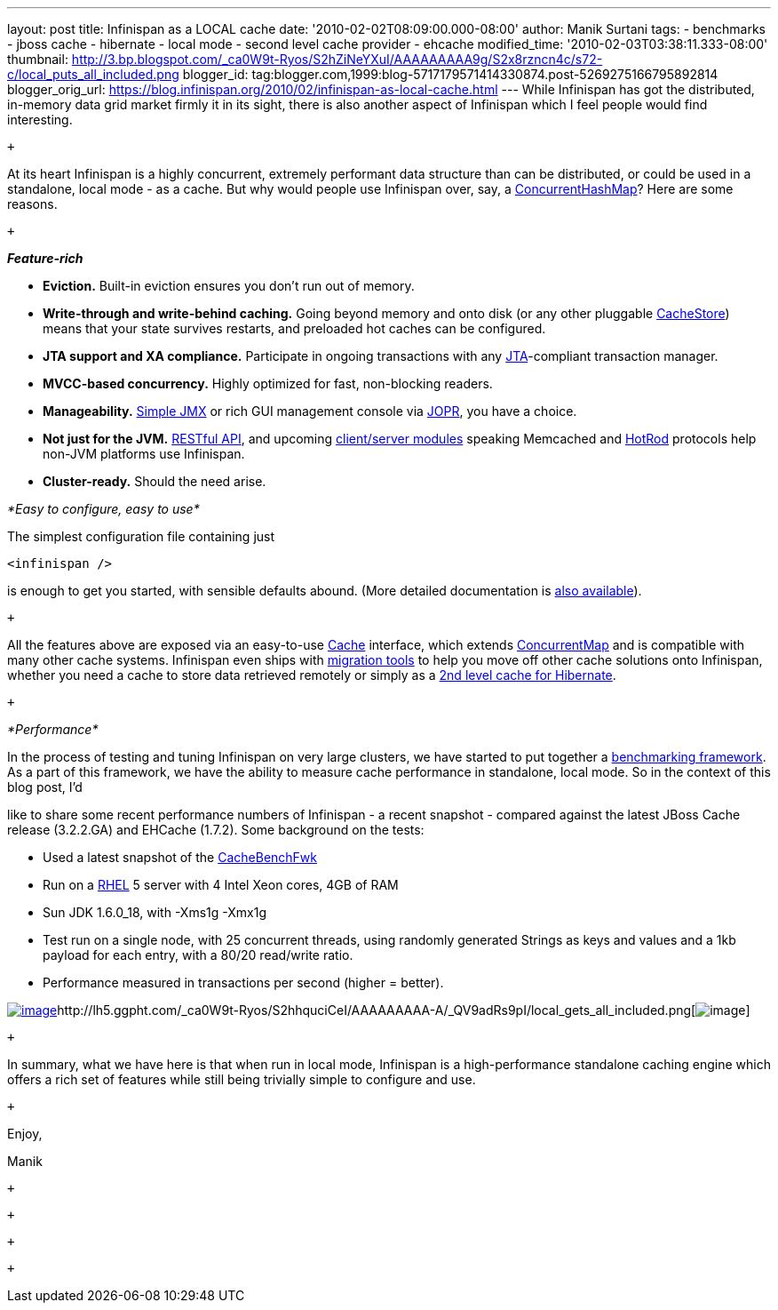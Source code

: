 ---
layout: post
title: Infinispan as a LOCAL cache
date: '2010-02-02T08:09:00.000-08:00'
author: Manik Surtani
tags:
- benchmarks
- jboss cache
- hibernate
- local mode
- second level cache provider
- ehcache
modified_time: '2010-02-03T03:38:11.333-08:00'
thumbnail: http://3.bp.blogspot.com/_ca0W9t-Ryos/S2hZiNeYXuI/AAAAAAAAA9g/S2x8rzncn4c/s72-c/local_puts_all_included.png
blogger_id: tag:blogger.com,1999:blog-5717179571414330874.post-5269275166795892814
blogger_orig_url: https://blog.infinispan.org/2010/02/infinispan-as-local-cache.html
---
While Infinispan has got the distributed, in-memory data grid market
firmly it in its sight, there is also another aspect of Infinispan which
I feel people would find interesting.

 +

At its heart Infinispan is a highly concurrent, extremely performant
data structure than can be distributed, or could be used in a
standalone, local mode - as a cache. But why would people use Infinispan
over, say, a
http://java.sun.com/javase/6/docs/api/java/util/concurrent/ConcurrentHashMap.html[[.Apple-style-span]#ConcurrentHashMap#]?
Here are some reasons.

 +

*_[.Apple-style-span]#Feature-rich#_*

* *Eviction.* Built-in eviction ensures you don't run out of memory.
* *Write-through and write-behind caching.* Going beyond memory and onto
disk (or any other pluggable
http://docs.jboss.org/infinispan/4.0/apidocs/org/infinispan/loaders/CacheStore.html[[.Apple-style-span]#CacheStore#])
means that your state survives restarts, and preloaded hot caches can be
configured.
* *JTA support and XA compliance.* Participate in ongoing transactions
with any
http://java.sun.com/javaee/technologies/jta/index.jsp[JTA]-compliant
transaction manager.
* *MVCC-based concurrency.* Highly optimized for fast, non-blocking
readers.
* *Manageability.*
http://docs.jboss.org/infinispan/4.0/apidocs/jmxComponents.html[Simple
JMX] or rich GUI management console via
http://community.jboss.org/wiki/MonitoringInfinispanwithJOPR[JOPR], you
have a choice.
* *Not just for the JVM.*
http://community.jboss.org/wiki/InfinispanRESTserver[RESTful API], and
upcoming
http://community.jboss.org/wiki/Clientandservermodules[client/server
modules] speaking Memcached and
http://community.jboss.org/wiki/HotRodProtocol[HotRod] protocols help
non-JVM platforms use Infinispan.
* *Cluster-ready.* Should the need arise.

_*[.Apple-style-span]#Easy to configure, easy to use#*_

The simplest configuration file containing just

[source,xml]
----
<infinispan />
----

is enough to get you started, with sensible defaults abound. (More
detailed documentation is
http://docs.jboss.org/infinispan/4.0/apidocs/config.html[also
available]).

 +

All the features above are exposed via an easy-to-use
http://docs.jboss.org/infinispan/4.0/apidocs/org/infinispan/Cache.html[[.Apple-style-span]#Cache#]
interface, which extends
http://java.sun.com/javase/6/docs/api/java/util/concurrent/ConcurrentMap.html[[.Apple-style-span]#ConcurrentMap#]
and is compatible with many other cache systems. Infinispan even ships
with
http://community.jboss.org/wiki/ConfigurationMigrationTools[migration
tools] to help you move off other cache solutions onto Infinispan,
whether you need a cache to store data retrieved remotely or simply as a
http://community.jboss.org/wiki/usinginfinispanasjpahibernatesecondlevelcacheprovider[2nd
level cache for Hibernate].

 +

_*[.Apple-style-span]#Performance#*_

In the process of testing and tuning Infinispan on very large clusters,
we have started to put together a
http://cachebenchfwk.sourceforge.net/[benchmarking framework]. As a part
of this framework, we have the ability to measure cache performance in
standalone, local mode. So in the context of this blog post, I'd

like to share some recent performance numbers of Infinispan - a recent
snapshot - compared against the latest JBoss Cache release (3.2.2.GA)
and EHCache (1.7.2). Some background on the tests:

* Used a latest snapshot of the
http://cachebenchfwk.sourceforge.net/[CacheBenchFwk]
* Run on a http://www.redhat.com/rhel/[RHEL] 5 server with 4 Intel Xeon
cores, 4GB of RAM
* Sun JDK 1.6.0_18, with [.Apple-style-span]#-Xms1g -Xmx1g#
* Test run on a single node, with 25 concurrent threads, using randomly
generated Strings as keys and values and a 1kb payload for each entry,
with a 80/20 read/write ratio.
* Performance measured in transactions per second (higher = better).

http://lh5.ggpht.com/_ca0W9t-Ryos/S2hZiNeYXuI/AAAAAAAAA9g/S2x8rzncn4c/local_puts_all_included.png[image:http://3.bp.blogspot.com/_ca0W9t-Ryos/S2hZiNeYXuI/AAAAAAAAA9g/S2x8rzncn4c/s400/local_puts_all_included.png[image]]http://lh5.ggpht.com/_ca0W9t-Ryos/S2hhquciCeI/AAAAAAAAA-A/_QV9adRs9pI/local_gets_all_included.png[image:http://4.bp.blogspot.com/_ca0W9t-Ryos/S2hZLhCbDaI/AAAAAAAAA9Y/ofGNnjxmdBw/s400/local_gets_all_included.png[image]]

 +

In summary, what we have here is that when run in local mode, Infinispan
is a high-performance standalone caching engine which offers a rich set
of features while still being trivially simple to configure and use.

 +

Enjoy,

Manik

 +

 +

 +

 +
